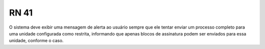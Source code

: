 **RN 41**
=========
O sistema deve exibir uma mensagem de alerta ao usuário sempre que ele tentar enviar um processo completo para uma unidade configurada como restrita, informando que apenas blocos de assinatura podem ser enviados para essa unidade, conforme o caso.

